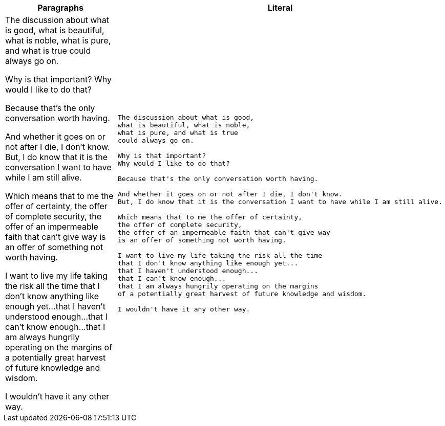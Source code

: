 
[cols=",^l"]
|===
|Paragraphs |Literal

2*|The discussion about what is good,
what is beautiful, what is noble,
what is pure, and what is true
could always go on.

Why is that important?
Why would I like to do that?

Because that's the only conversation worth having.

And whether it goes on or not after I die, I don't know.
But, I do know that it is the conversation I want to have while I am still alive.

Which means that to me the offer of certainty,
the offer of complete security,
the offer of an impermeable faith that can't give way
is an offer of something not worth having.

I want to live my life taking the risk all the time
that I don't know anything like enough yet...
that I haven't understood enough...
that I can't know enough...
that I am always hungrily operating on the margins
of a potentially great harvest of future knowledge and wisdom.

I wouldn't have it any other way.
|===
